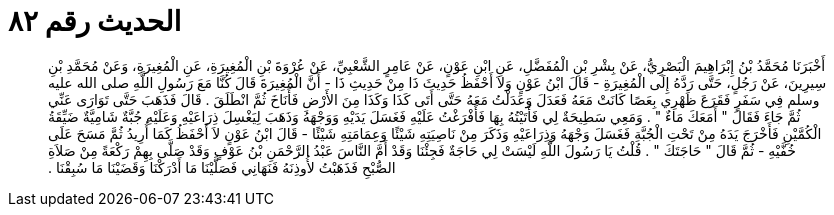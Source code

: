 
= الحديث رقم ٨٢

[quote.hadith]
أَخْبَرَنَا مُحَمَّدُ بْنُ إِبْرَاهِيمَ الْبَصْرِيُّ، عَنْ بِشْرِ بْنِ الْمُفَضَّلِ، عَنِ ابْنِ عَوْنٍ، عَنْ عَامِرٍ الشَّعْبِيِّ، عَنْ عُرْوَةَ بْنِ الْمُغِيرَةِ، عَنِ الْمُغِيرَةِ، وَعَنْ مُحَمَّدِ بْنِ سِيرِينَ، عَنْ رَجُلٍ، حَتَّى رَدَّهُ إِلَى الْمُغِيرَةِ - قَالَ ابْنُ عَوْنٍ وَلاَ أَحْفَظُ حَدِيثَ ذَا مِنْ حَدِيثِ ذَا - أَنَّ الْمُغِيرَةَ قَالَ كُنَّا مَعَ رَسُولِ اللَّهِ صلى الله عليه وسلم فِي سَفَرٍ فَقَرَعَ ظَهْرِي بِعَصًا كَانَتْ مَعَهُ فَعَدَلَ وَعَدَلْتُ مَعَهُ حَتَّى أَتَى كَذَا وَكَذَا مِنَ الأَرْضِ فَأَنَاخَ ثُمَّ انْطَلَقَ ‏.‏ قَالَ فَذَهَبَ حَتَّى تَوَارَى عَنِّي ثُمَّ جَاءَ فَقَالَ ‏"‏ أَمَعَكَ مَاءٌ ‏"‏ ‏.‏ وَمَعِي سَطِيحَةٌ لِي فَأَتَيْتُهُ بِهَا فَأَفْرَغْتُ عَلَيْهِ فَغَسَلَ يَدَيْهِ وَوَجْهَهُ وَذَهَبَ لِيَغْسِلَ ذِرَاعَيْهِ وَعَلَيْهِ جُبَّةٌ شَامِيَّةٌ ضَيِّقَةُ الْكُمَّيْنِ فَأَخْرَجَ يَدَهُ مِنْ تَحْتِ الْجُبَّةِ فَغَسَلَ وَجْهَهُ وَذِرَاعَيْهِ وَذَكَرَ مِنْ نَاصِيَتِهِ شَيْئًا وَعِمَامَتِهِ شَيْئًا - قَالَ ابْنُ عَوْنٍ لاَ أَحْفَظُ كَمَا أُرِيدُ ثُمَّ مَسَحَ عَلَى خُفَّيْهِ - ثُمَّ قَالَ ‏"‏ حَاجَتَكَ ‏"‏ ‏.‏ قُلْتُ يَا رَسُولَ اللَّهِ لَيْسَتْ لِي حَاجَةٌ فَجِئْنَا وَقَدْ أَمَّ النَّاسَ عَبْدُ الرَّحْمَنِ بْنُ عَوْفٍ وَقَدْ صَلَّى بِهِمْ رَكْعَةً مِنْ صَلاَةِ الصُّبْحِ فَذَهَبْتُ لأُوذِنَهُ فَنَهَانِي فَصَلَّيْنَا مَا أَدْرَكْنَا وَقَضَيْنَا مَا سُبِقْنَا ‏.‏